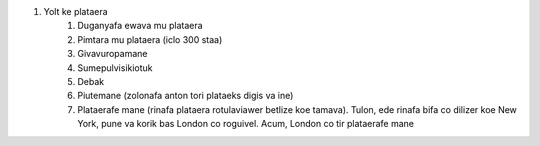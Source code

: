 #. Yolt ke plataera
 	#. Duganyafa ewava mu plataera
 	#. Pimtara mu plataera (iclo 300 staa)
 	#. Givavuropamane
 	#. Sumepulvisikiotuk
 	#. Debak
 	#. Piutemane (zolonafa anton tori plataeks digis va ine)
 	#. Plataerafe mane (rinafa plataera rotulaviawer betlize koe tamava). Tulon, ede rinafa bifa co dilizer koe New York, pune va korik bas London co roguivel. Acum, London co tir plataerafe mane
